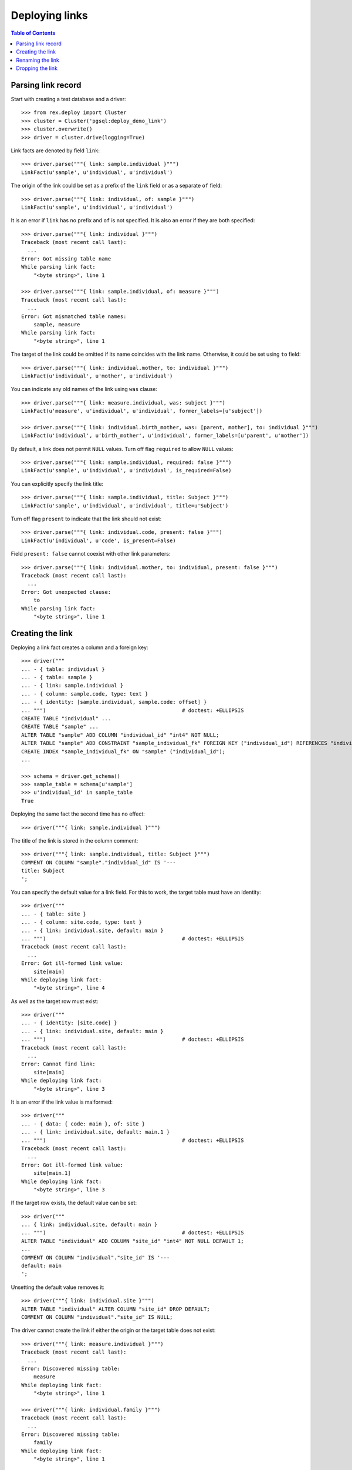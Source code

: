 *******************
  Deploying links
*******************

.. contents:: Table of Contents


Parsing link record
===================

Start with creating a test database and a driver::

    >>> from rex.deploy import Cluster
    >>> cluster = Cluster('pgsql:deploy_demo_link')
    >>> cluster.overwrite()
    >>> driver = cluster.drive(logging=True)

Link facts are denoted by field ``link``::

    >>> driver.parse("""{ link: sample.individual }""")
    LinkFact(u'sample', u'individual', u'individual')

The origin of the link could be set as a prefix of the ``link`` field
or as a separate ``of`` field::

    >>> driver.parse("""{ link: individual, of: sample }""")
    LinkFact(u'sample', u'individual', u'individual')

It is an error if ``link`` has no prefix and ``of`` is not specified.
It is also an error if they are both specified::

    >>> driver.parse("""{ link: individual }""")
    Traceback (most recent call last):
      ...
    Error: Got missing table name
    While parsing link fact:
        "<byte string>", line 1

    >>> driver.parse("""{ link: sample.individual, of: measure }""")
    Traceback (most recent call last):
      ...
    Error: Got mismatched table names:
        sample, measure
    While parsing link fact:
        "<byte string>", line 1

The target of the link could be omitted if its name coincides with
the link name.  Otherwise, it could be set using ``to`` field::

    >>> driver.parse("""{ link: individual.mother, to: individual }""")
    LinkFact(u'individual', u'mother', u'individual')

You can indicate any old names of the link using ``was`` clause::

    >>> driver.parse("""{ link: measure.individual, was: subject }""")
    LinkFact(u'measure', u'individual', u'individual', former_labels=[u'subject'])

    >>> driver.parse("""{ link: individual.birth_mother, was: [parent, mother], to: individual }""")
    LinkFact(u'individual', u'birth_mother', u'individual', former_labels=[u'parent', u'mother'])

By default, a link does not permit ``NULL`` values.  Turn off flag
``required`` to allow ``NULL`` values::

    >>> driver.parse("""{ link: sample.individual, required: false }""")
    LinkFact(u'sample', u'individual', u'individual', is_required=False)

You can explicitly specify the link title::

    >>> driver.parse("""{ link: sample.individual, title: Subject }""")
    LinkFact(u'sample', u'individual', u'individual', title=u'Subject')

Turn off flag ``present`` to indicate that the link should not exist::

    >>> driver.parse("""{ link: individual.code, present: false }""")
    LinkFact(u'individual', u'code', is_present=False)

Field ``present: false`` cannot coexist with other link parameters::

    >>> driver.parse("""{ link: individual.mother, to: individual, present: false }""")
    Traceback (most recent call last):
      ...
    Error: Got unexpected clause:
        to
    While parsing link fact:
        "<byte string>", line 1


Creating the link
=================

Deploying a link fact creates a column and a foreign key::

    >>> driver("""
    ... - { table: individual }
    ... - { table: sample }
    ... - { link: sample.individual }
    ... - { column: sample.code, type: text }
    ... - { identity: [sample.individual, sample.code: offset] }
    ... """)                                            # doctest: +ELLIPSIS
    CREATE TABLE "individual" ...
    CREATE TABLE "sample" ...
    ALTER TABLE "sample" ADD COLUMN "individual_id" "int4" NOT NULL;
    ALTER TABLE "sample" ADD CONSTRAINT "sample_individual_fk" FOREIGN KEY ("individual_id") REFERENCES "individual" ("id") ON DELETE SET DEFAULT;
    CREATE INDEX "sample_individual_fk" ON "sample" ("individual_id");
    ...

    >>> schema = driver.get_schema()
    >>> sample_table = schema[u'sample']
    >>> u'individual_id' in sample_table
    True

Deploying the same fact the second time has no effect::

    >>> driver("""{ link: sample.individual }""")

The title of the link is stored in the column comment::

    >>> driver("""{ link: sample.individual, title: Subject }""")
    COMMENT ON COLUMN "sample"."individual_id" IS '---
    title: Subject
    ';

You can specify the default value for a link field.  For this to work,
the target table must have an identity::

    >>> driver("""
    ... - { table: site }
    ... - { column: site.code, type: text }
    ... - { link: individual.site, default: main }
    ... """)                                            # doctest: +ELLIPSIS
    Traceback (most recent call last):
      ...
    Error: Got ill-formed link value:
        site[main]
    While deploying link fact:
        "<byte string>", line 4

As well as the target row must exist::

    >>> driver("""
    ... - { identity: [site.code] }
    ... - { link: individual.site, default: main }
    ... """)                                            # doctest: +ELLIPSIS
    Traceback (most recent call last):
      ...
    Error: Cannot find link:
        site[main]
    While deploying link fact:
        "<byte string>", line 3

It is an error if the link value is malformed::

    >>> driver("""
    ... - { data: { code: main }, of: site }
    ... - { link: individual.site, default: main.1 }
    ... """)                                            # doctest: +ELLIPSIS
    Traceback (most recent call last):
      ...
    Error: Got ill-formed link value:
        site[main.1]
    While deploying link fact:
        "<byte string>", line 3

If the target row exists, the default value can be set::

    >>> driver("""
    ... { link: individual.site, default: main }
    ... """)                                            # doctest: +ELLIPSIS
    ALTER TABLE "individual" ADD COLUMN "site_id" "int4" NOT NULL DEFAULT 1;
    ...
    COMMENT ON COLUMN "individual"."site_id" IS '---
    default: main
    ';

Unsetting the default value removes it::

    >>> driver("""{ link: individual.site }""")
    ALTER TABLE "individual" ALTER COLUMN "site_id" DROP DEFAULT;
    COMMENT ON COLUMN "individual"."site_id" IS NULL;

The driver cannot create the link if either the origin or the target
table does not exist::

    >>> driver("""{ link: measure.individual }""")
    Traceback (most recent call last):
      ...
    Error: Discovered missing table:
        measure
    While deploying link fact:
        "<byte string>", line 1

    >>> driver("""{ link: individual.family }""")
    Traceback (most recent call last):
      ...
    Error: Discovered missing table:
        family
    While deploying link fact:
        "<byte string>", line 1

An error is raised if the target table has no ``id`` column::

    >>> driver.submit("""CREATE TABLE family (familyid int4 NOT NULL);""")
    CREATE TABLE family (familyid int4 NOT NULL);
    >>> driver.reset()
    >>> driver("""{ link: individual.family }""")
    Traceback (most recent call last):
      ...
    Error: Discovered table without surrogate key:
        family
    While deploying link fact:
        "<byte string>", line 1

If the link column exists, the driver verifies that is has a correct type and
``NOT NULL`` constraint and, if necessary, changes them::

    >>> driver("""{ link: sample.individual, title: Subject, required: false }""")
    ALTER TABLE "sample" DROP CONSTRAINT "sample_pk";
    DROP TRIGGER "sample_pk" ON "sample";
    DROP FUNCTION "sample_pk"();
    ALTER TABLE "sample" DROP CONSTRAINT "sample_individual_fk";
    ALTER TABLE "sample" ADD CONSTRAINT "sample_individual_fk" FOREIGN KEY ("individual_id") REFERENCES "individual" ("id") ON DELETE SET DEFAULT;
    ALTER TABLE "sample" ALTER COLUMN "individual_id" DROP NOT NULL;


Similarly, it may apply a ``UNIQUE`` constraint::

    >>> driver("""{ link: sample.individual, title: Subject, unique: true }""")
    ALTER TABLE "sample" ALTER COLUMN "individual_id" SET NOT NULL;
    DROP INDEX "sample_individual_fk";
    ALTER TABLE "sample" ADD CONSTRAINT "sample_individual_uk" UNIQUE ("individual_id");

    >>> driver("""{ link: sample.individual, title: Subject, unique: false }""")
    ALTER TABLE "sample" DROP CONSTRAINT "sample_individual_uk";
    CREATE INDEX "sample_individual_fk" ON "sample" ("individual_id");

You cannot create a link if there is a regular column with the same name::

    >>> driver("""
    ... - { table: identity }
    ... - { column: identity.individual, type: text }
    ... - { link: identity.individual }
    ... """)
    Traceback (most recent call last):
      ...
    Error: Discovered column with the same name:
        individual
    While deploying link fact:
        "<byte string>", line 4


Renaming the link
=================

To rename a link, specify the current name as ``was`` field and the new name as
``link`` field::

    >>> driver("""{ link: sample.subject, to: individual, was: individual }""")
    ALTER TABLE "sample" RENAME COLUMN "individual_id" TO "subject_id";
    ALTER TABLE "sample" RENAME CONSTRAINT "sample_individual_fk" TO "sample_subject_fk";
    ALTER INDEX "sample_individual_fk" RENAME TO "sample_subject_fk";
    COMMENT ON COLUMN "sample"."subject_id" IS NULL;

Applying the same fact second time will have no effect::

    >>> driver("""{ link: sample.subject, to: individual, was: individual }""")


Dropping the link
=================

We can use link facts to drop a ``FOREIGN KEY`` constraint and associated
column::

    >>> driver("""{ link: sample.subject, present: false }""")
    ALTER TABLE "sample" DROP COLUMN "subject_id";

    >>> schema = driver.get_schema()
    >>> sample_table = schema[u'sample']
    >>> u'individual_id' in sample_table
    False

Deploing the same fact again has no effect::

    >>> driver("""{ link: sample.subject, present: false }""")

Deleting a link from a table which does not exist is NOOP::

    >>> driver("""{ link: measure.subject, present: false }""")

You cannot delete a link if there is a regular column with the same name::

    >>> driver("""{ link: identity.individual, present: false }""")
    Traceback (most recent call last):
      ...
    Error: Discovered column with the same name:
        individual
    While deploying link fact:
        "<byte string>", line 1

Finally, we drop the test database::

    >>> driver.close()
    >>> cluster.drop()


